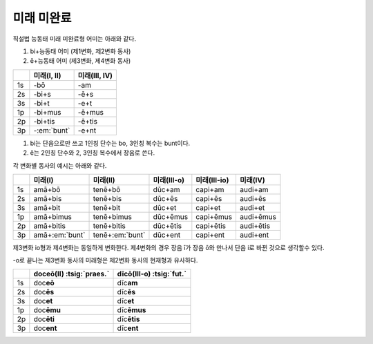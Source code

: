 미래 미완료
-----------

직설법 능동태 미래 미완료형 어미는 아래와 같다.

1. bi+능동태 어미 (제1변화, 제2변화 동사)
2. ē+능동태 어미 (제3변화, 제4변화 동사)

.. csv-table::
   :header-rows: 1

   "", "미래(I, II)", "미래(III, IV)"
   "1s", "-bō", "-am"
   "2s", "-bi+s", "-ē+s"
   "3s", "-bi+t", "-e+t"
   "1p", "-bi+mus", "-ē+mus"
   "2p", "-bi+tis", "-ē+tis"
   "3p", "-:em:`bunt`", "-e+nt"

1. bi는 단음으로만 쓰고 1인칭 단수는 bo, 3인칭 복수는 bunt이다.
2. ē는 2인칭 단수와 2, 3인칭 복수에서 장음로 쓴다.

각 변화별 동사의 예시는 아래와 같다.

.. csv-table::
   :header-rows: 1

   "", "미래(I)", "미래(II)", "미래(III-o)", "미래(III-io)", "미래(IV)"
   "1s", "amā+bō", "tenē+bō", "dūc+am", "capi+am", "audi+am"
   "2s", "amā+bis", "tenē+bis", "dūc+ēs", "capi+ēs", "audi+ēs"
   "3s", "amā+bit", "tenē+bit", "dūc+et", "capi+et", "audi+et"
   "1p", "amā+bimus", "tenē+bimus", "dūc+ēmus", "capi+ēmus", "audi+ēmus"
   "2p", "amā+bitis", "tenē+bitis", "dūc+ētis", "capi+ētis", "audi+ētis"
   "3p", "amā+\ :em:`bunt`", "tenē+\ :em:`bunt`", "dūc+ent", "capi+ent", "audi+ent"

제3변화 io형과 제4변화는 동일하게 변화한다. 제4변화의 경우 장음 ī가 장음 ō와 만나서 단음 i로 바뀐 것으로 생각할수 있다.

.. todo:: 과거형과 변화 비교할 것

-o로 끝나는 제3변화 동사의 미래형은 제2변화 동사의 현재형과 유사하다.

.. csv-table::
   :header-rows: 1

   "", "doceō(Ⅱ) :tsig:`praes.`", "dīcō(Ⅲ-o) :tsig:`fut.`"
   "1s", "doc\ **eō**", "dīc\ **am**"
   "2s", "doc\ **ēs**", "dīc\ **ēs**"
   "3s", "doc\ **et**", "dīc\ **et**"
   "1p", "doc\ **ēmu**", "dīc\ **ēmus**"
   "2p", "doc\ **ēti**", "dīc\ **ētis**"
   "3p", "doc\ **ent**", "dīc\ **ent**"
